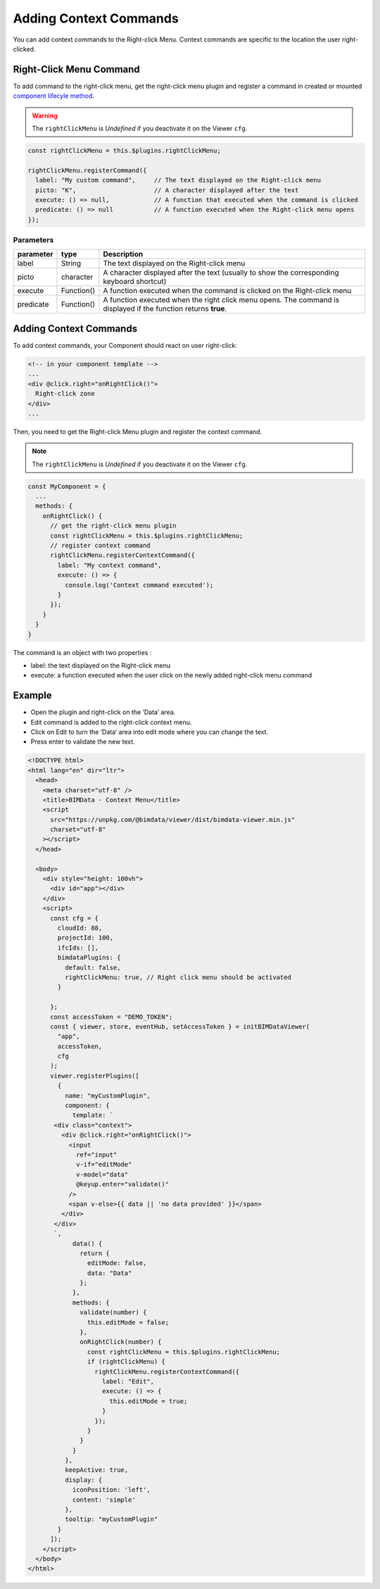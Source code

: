 =================================
Adding Context Commands
=================================


You can add context commands to the Right-click Menu. 
Context commands are specific to the location the user right-clicked.

Right-Click Menu Command
=========================

To add command to the right-click menu, get the right-click menu plugin and register a command 
in created or mounted `component lifecyle
method <https://vuejs.org/v2/guide/instance.html#Instance-Lifecycle-Hooks>`__.

.. warning::
    
    The ``rightClickMenu`` is *Undefined* if you deactivate it on the Viewer ``cfg``.

.. code-block:: javascript

    const rightClickMenu = this.$plugins.rightClickMenu;

    rightClickMenu.registerCommand({
      label: "My custom command",     // The text displayed on the Right-click menu
      picto: "K",                     // A character displayed after the text
      execute: () => null,            // A function that executed when the command is clicked
      predicate: () => null           // A function executed when the Right-click menu opens
    });

Parameters
-----------

================  ===================  =============================================================================================
parameter         type                  Description
================  ===================  =============================================================================================
label             String               The text displayed on the Right-click menu
picto             character            A character displayed after the text (usually to show the corresponding  keyboard shortcut)
execute           Function()           A function executed when the command is clicked on the Right-click menu
predicate         Function()           A function executed when the right click menu opens.
                                       The command is displayed if the function returns **true**.
================  ===================  =============================================================================================


Adding Context Commands
=========================

To add context commands, your Component should react on user right-click:

.. code-block:: html

   <!-- in your component template -->
   ...
   <div @click.right="onRightClick()">
     Right-click zone
   </div>
   ...

Then, you need to get the Right-click Menu plugin and register the context command.


.. note::
    
    The ``rightClickMenu`` is *Undefined* if you deactivate it on the Viewer ``cfg``.


.. code-block:: javascript

   const MyComponent = {
     ...
     methods: {
       onRightClick() {
         // get the right-click menu plugin
         const rightClickMenu = this.$plugins.rightClickMenu;
         // register context command
         rightClickMenu.registerContextCommand({
           label: "My context command",
           execute: () => {
             console.log('Context command executed');
           }
         });
       }
     }
   }

The command is an object with two properties :

* label: the text displayed on the Right-click menu
* execute: a function executed when the user click on the newly added right-click menu command

Example
=========

* Open the plugin and right-click on the ‘Data’ area. 
* Edit command is added to the right-click context menu. 
* Click on Edit to turn the ‘Data’ area into edit mode where you can change the text. 
* Press enter to validate the new text.

.. code-block:: html

   <!DOCTYPE html>
   <html lang="en" dir="ltr">
     <head>
       <meta charset="utf-8" />
       <title>BIMData - Context Menu</title>
       <script
         src="https://unpkg.com/@bimdata/viewer/dist/bimdata-viewer.min.js"
         charset="utf-8"
       ></script>
     </head>

     <body>
       <div style="height: 100vh">
         <div id="app"></div>
       </div>
       <script>
         const cfg = {
           cloudId: 88,
           projectId: 100,
           ifcIds: [],
           bimdataPlugins: {
             default: false,
             rightClickMenu: true, // Right click menu should be activated
           }

         };
         const accessToken = "DEMO_TOKEN";
         const { viewer, store, eventHub, setAccessToken } = initBIMDataViewer(
           "app",
           accessToken,
           cfg
         );
         viewer.registerPlugins([
           {
             name: "myCustomPlugin",
             component: {
               template: `
          <div class="context">
            <div @click.right="onRightClick()">
              <input
                ref="input"
                v-if="editMode"
                v-model="data"
                @keyup.enter="validate()"
              />
              <span v-else>{{ data || 'no data provided' }}</span>
            </div>
          </div>
          `,
               data() {
                 return {
                   editMode: false,
                   data: "Data"
                 };
               },
               methods: {
                 validate(number) {
                   this.editMode = false;
                 },
                 onRightClick(number) {
                   const rightClickMenu = this.$plugins.rightClickMenu;
                   if (rightClickMenu) {
                     rightClickMenu.registerContextCommand({
                       label: "Edit",
                       execute: () => {
                         this.editMode = true;
                       }
                     });
                   }
                 }
               }
             },
             keepActive: true,
             display: {
               iconPosition: 'left',
               content: 'simple'
             },
             tooltip: "myCustomPlugin"
           }
         ]);
       </script>
     </body>
   </html>

.. raw:: html
   :file: ../_static/viewer_examples/viewer_custom_context_commands_example.html